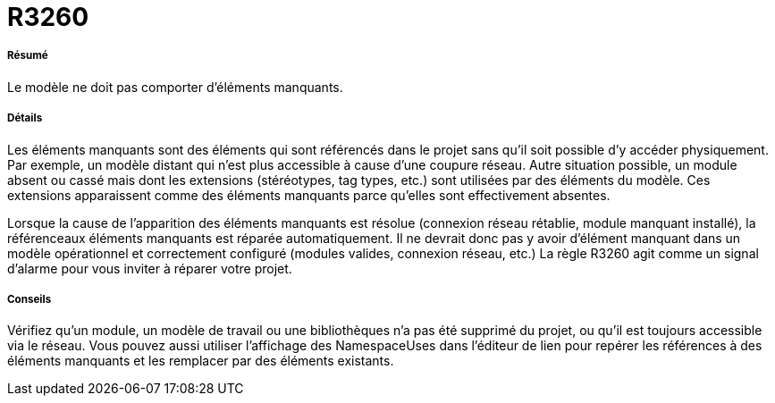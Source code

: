 // Disable all captions for figures.
:!figure-caption:
// Path to the stylesheet files
:stylesdir: .

[[R3260]]

[[r3260]]
= R3260

[[Résumé]]

[[résumé]]
===== Résumé

Le modèle ne doit pas comporter d'éléments manquants.

[[Détails]]

[[détails]]
===== Détails

Les éléments manquants sont des éléments qui sont référencés dans le projet sans qu'il soit possible d'y accéder physiquement. Par exemple, un modèle distant qui n'est plus accessible à cause d'une coupure réseau. Autre situation possible, un module absent ou cassé mais dont les extensions (stéréotypes, tag types, etc.) sont utilisées par des éléments du modèle. Ces extensions apparaissent comme des éléments manquants parce qu'elles sont effectivement absentes.

Lorsque la cause de l'apparition des éléments manquants est résolue (connexion réseau rétablie, module manquant installé), la référenceaux éléments manquants est réparée automatiquement. Il ne devrait donc pas y avoir d'élément manquant dans un modèle opérationnel et correctement configuré (modules valides, connexion réseau, etc.) La règle R3260 agit comme un signal d'alarme pour vous inviter à réparer votre projet.

[[Conseils]]

[[conseils]]
===== Conseils

Vérifiez qu'un module, un modèle de travail ou une bibliothèques n'a pas été supprimé du projet, ou qu'il est toujours accessible via le réseau. Vous pouvez aussi utiliser l'affichage des NamespaceUses dans l'éditeur de lien pour repérer les références à des éléments manquants et les remplacer par des éléments existants.


